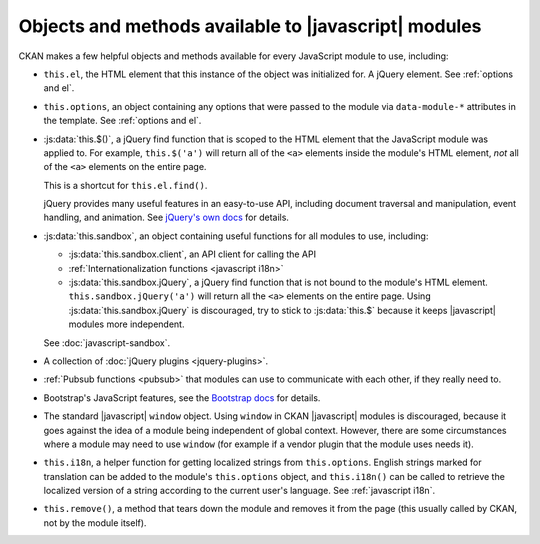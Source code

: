 =====================================================
Objects and methods available to |javascript| modules
=====================================================

CKAN makes a few helpful objects and methods available for every JavaScript
module to use, including:

* ``this.el``, the HTML element that this instance of the object was
  initialized for. A jQuery element. See :ref:`options and el`.

* ``this.options``, an object containing any options that were passed to the
  module via ``data-module-*`` attributes in the template.
  See :ref:`options and el`.

* :js:data:`this.$()`, a jQuery find function that is scoped to the HTML
  element that the JavaScript module was applied to. For example,
  ``this.$('a')`` will return all of the ``<a>`` elements inside the module's
  HTML element, *not* all of the ``<a>`` elements on the entire page.

  This is a shortcut for ``this.el.find()``.

  jQuery provides many useful features in an easy-to-use API, including
  document traversal and manipulation, event handling, and animation. See
  `jQuery's own docs <http://jquery.com/>`_ for details.

* :js:data:`this.sandbox`, an object containing useful functions for all
  modules to use, including:

  * :js:data:`this.sandbox.client`, an API client for calling the API

  * :ref:`Internationalization functions <javascript i18n>`

  * :js:data:`this.sandbox.jQuery`, a jQuery find function that is not bound to
    the module's HTML element. ``this.sandbox.jQuery('a')`` will return all the
    ``<a>`` elements on the entire page.
    Using :js:data:`this.sandbox.jQuery` is discouraged, try to stick to
    :js:data:`this.$` because it keeps |javascript| modules more independent.

  See :doc:`javascript-sandbox`.

* A collection of :doc:`jQuery plugins <jquery-plugins>`.

* :ref:`Pubsub functions <pubsub>` that modules can use to communicate with
  each other, if they really need to.

* Bootstrap's JavaScript features, see the
  `Bootstrap docs <http://getbootstrap.com/2.3.2/javascript.html>`_
  for details.

* The standard |javascript| ``window`` object. Using ``window`` in CKAN
  |javascript| modules is discouraged, because it goes against the idea of a
  module being independent of global context. However, there are some
  circumstances where a module may need to use ``window`` (for example if a
  vendor plugin that the module uses needs it).

* ``this.i18n``, a helper function for getting localized strings from
  ``this.options``. English strings marked for translation can be added to the
  module's ``this.options`` object, and ``this.i18n()`` can be called to
  retrieve the localized version of a string according to the current user's
  language. See :ref:`javascript i18n`.

* ``this.remove()``, a method that tears down the module and removes it from
  the page (this usually called by CKAN, not by the module itself).
